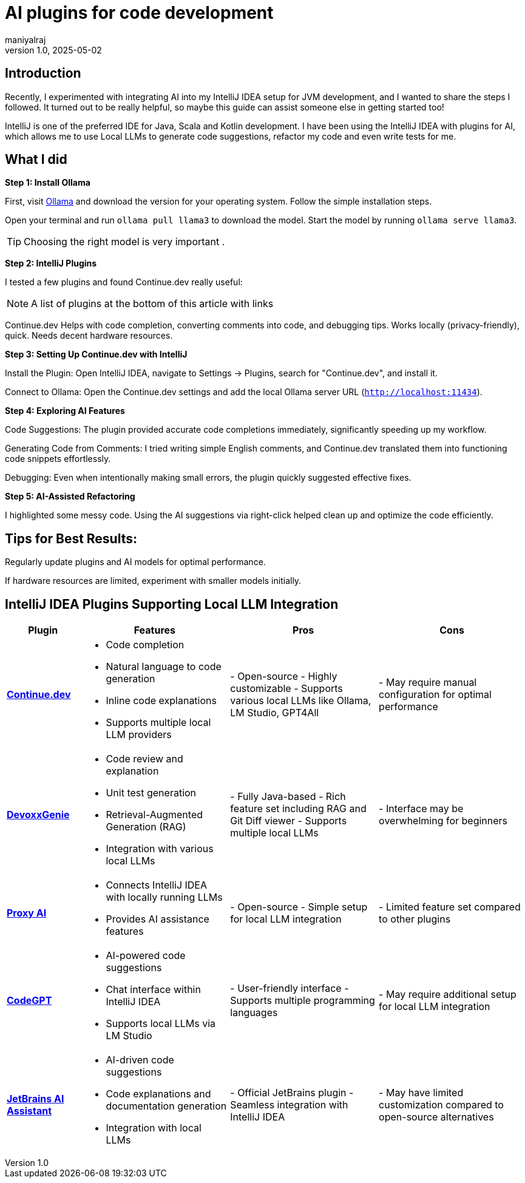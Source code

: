 = AI plugins for code development
maniyalraj
v1.0, 2025-05-02
:title: AI plugins for code development
:imagesdir: ../media/2025-05-02-ai-plugins-for-code-development
:lang: en
:tags: [AI, IntelliJ AI Plugins,Local LLMs]


== Introduction
Recently, I experimented with integrating AI into my IntelliJ IDEA setup for JVM development, and I wanted to share the steps I followed. It turned out to be really helpful, so maybe this guide can assist someone else in getting started too!

IntelliJ is one of the preferred IDE for Java, Scala and Kotlin development. I have been using the IntelliJ IDEA with plugins for AI, which allows me to use Local LLMs to generate code suggestions, refactor my code and even write tests for me.

== What I did

**Step 1: Install Ollama**

First, visit link:https://ollama.com/[Ollama] and download the version for your operating system. Follow the simple installation steps.

Open your terminal and run `ollama pull llama3` to download the model. Start the model by running `ollama serve llama3`.

TIP: Choosing the right model is very important .

**Step 2: IntelliJ Plugins**

I tested a few plugins and found Continue.dev really useful:

NOTE: A list of plugins at the bottom of this article with links

Continue.dev
Helps with code completion, converting comments into code, and debugging tips.
Works locally (privacy-friendly), quick.
Needs decent hardware resources.

**Step 3: Setting Up Continue.dev with IntelliJ**

Install the Plugin:
Open IntelliJ IDEA, navigate to Settings -> Plugins, search for "Continue.dev", and install it.

Connect to Ollama:
Open the Continue.dev settings and add the local Ollama server URL (`http://localhost:11434`).

**Step 4: Exploring AI Features**

Code Suggestions:
The plugin provided accurate code completions immediately, significantly speeding up my workflow.

Generating Code from Comments:
I tried writing simple English comments, and Continue.dev translated them into functioning code snippets effortlessly.

Debugging:
Even when intentionally making small errors, the plugin quickly suggested effective fixes.

**Step 5: AI-Assisted Refactoring**

I highlighted some messy code.
Using the AI suggestions via right-click helped clean up and optimize the code efficiently.

== Tips for Best Results:

Regularly update plugins and AI models for optimal performance.

If hardware resources are limited, experiment with smaller models initially.

== IntelliJ IDEA Plugins Supporting Local LLM Integration

[cols="1,2,2,2", options="header"]
|===
| Plugin
| Features
| Pros
| Cons

| *link:https://plugins.jetbrains.com/plugin/22707-continue[Continue.dev]*
a|- Code completion
- Natural language to code generation
- Inline code explanations
- Supports multiple local LLM providers
| - Open-source
- Highly customizable
- Supports various local LLMs like Ollama, LM Studio, GPT4All
| - May require manual configuration for optimal performance

| *link:https://plugins.jetbrains.com/plugin/24169-devoxxgenie[DevoxxGenie]*
a| - Code review and explanation
- Unit test generation
- Retrieval-Augmented Generation (RAG)
- Integration with various local LLMs
| - Fully Java-based
- Rich feature set including RAG and Git Diff viewer
- Supports multiple local LLMs
| - Interface may be overwhelming for beginners

| *link:https://plugins.jetbrains.com/plugin/21056-proxy-ai[Proxy AI]*
a| - Connects IntelliJ IDEA with locally running LLMs
- Provides AI assistance features
| - Open-source
- Simple setup for local LLM integration
| - Limited feature set compared to other plugins

| *link:https://plugins.jetbrains.com/plugin/24372-codegpt-chat--ai-agents[CodeGPT]*
a| - AI-powered code suggestions
- Chat interface within IntelliJ IDEA
- Supports local LLMs via LM Studio
| - User-friendly interface
- Supports multiple programming languages
| - May require additional setup for local LLM integration

| *link:https://plugins.jetbrains.com/plugin/22282-jetbrains-ai-assistant[JetBrains AI Assistant]*
a| - AI-driven code suggestions
- Code explanations and documentation generation
- Integration with local LLMs
| - Official JetBrains plugin
- Seamless integration with IntelliJ IDEA
| - May have limited customization compared to open-source alternatives
|===




